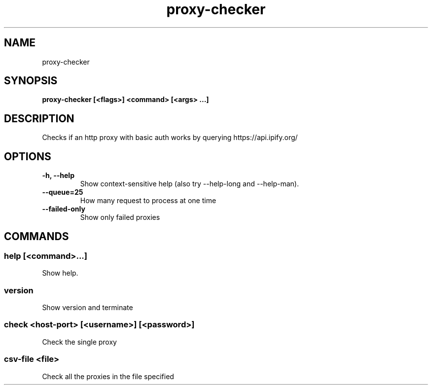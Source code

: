 .TH proxy-checker 1  ""
.SH "NAME"
proxy-checker
.SH "SYNOPSIS"
.TP
\fBproxy-checker [<flags>] <command> [<args> ...]\fR

.SH "DESCRIPTION"
Checks if an http proxy with basic auth works by querying https://api.ipify.org/
.SH "OPTIONS"
.TP
\fB-h, --help\fR
Show context-sensitive help (also try --help-long and --help-man).
.TP
\fB--queue=25\fR
How many request to process at one time
.TP
\fB--failed-only\fR
Show only failed proxies
.SH "COMMANDS"
.SS
\fBhelp [<command>...]\fR
.PP
Show help.
.SS
\fBversion\fR
.PP
Show version and terminate
.SS
\fBcheck <host-port> [<username>] [<password>]\fR
.PP
Check the single proxy
.SS
\fBcsv-file <file>\fR
.PP
Check all the proxies in the file specified

